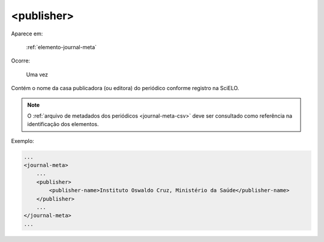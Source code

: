 .. _elemento-publisher:

<publisher>
===========

Aparece em:

  :ref:`elemento-journal-meta`

Ocorre:

  Uma vez


Contém o nome da casa publicadora (ou editora) do periódico conforme registro na SciELO.

.. note:: O :ref:`arquivo de metadados dos periódicos <journal-meta-csv>` deve ser consultado como referência na identificação dos elementos.

Exemplo:

.. code-block:: xml

    ...
    <journal-meta>
        ...
        <publisher>
            <publisher-name>Instituto Oswaldo Cruz, Ministério da Saúde</publisher-name>
        </publisher>
        ...
    </journal-meta>
    ...


.. {"reviewed_on": "20160628", "by": "gandhalf_thewhite@hotmail.com"}
